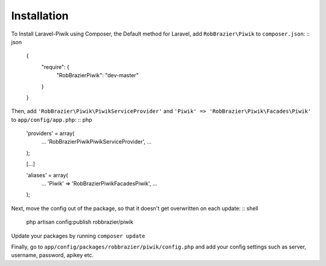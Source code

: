 Installation
============

To Install Laravel-Piwik using Composer, the Default method for Laravel, add ``RobBrazier\Piwik`` to ``composer.json``:
:: json
	{
		"require": {
			"RobBrazier\Piwik": "dev-master"
		}
	}

Then, add ``'RobBrazier\Piwik\PiwikServiceProvider'`` and ``'Piwik' => 'RobBrazier\Piwik\Facades\Piwik'`` to ``app/config/app.php``:
:: php
	'providers' = array(
		...
		'RobBrazier\Piwik\PiwikServiceProvider',
		...
	);

	[...]

	'aliases' = array(
		...
		'Piwik' => 'RobBrazier\Piwik\Facades\Piwik',
		...
	);

Next, move the config out of the package, so that it doesn't get overwritten on each update:
:: shell
	php artisan config:publish robbrazier/piwik

Update your packages by running ``composer update``

Finally, go to ``app/config/packages/robbrazier/piwik/config.php`` and add your config settings such as server, username, password, apikey etc.